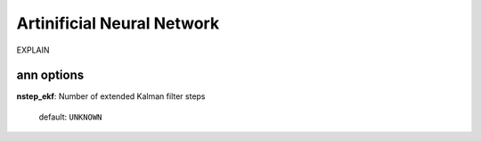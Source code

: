 .. _ann:

==================================
Artinificial Neural Network
==================================

EXPLAIN 

ann options
=================

**nstep_ekf**: Number of extended Kalman filter steps

    default: ``UNKNOWN``


